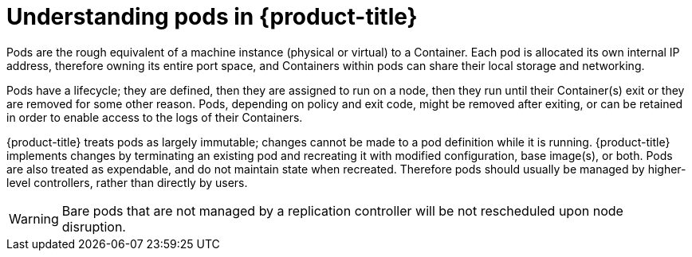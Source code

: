 // Module included in the following assemblies:
//
// * nodes/nodes-pods-using.adoc
// * architecture/kubernetes.adoc

[id='nodes-pods-using-about_{context}']
= Understanding pods in {product-title}

Pods are the rough equivalent of a machine instance (physical or virtual) to a Container. Each pod is allocated its own internal IP address, therefore owning its entire port space, and Containers within pods can share their local storage and networking.

Pods have a lifecycle; they are defined, then they are assigned to run on
a node, then they run until their Container(s) exit or they are removed
for some other reason. Pods, depending on policy and exit code, might be
removed after exiting, or can be retained in order to enable access to
the logs of their Containers.

{product-title} treats pods as largely immutable; changes cannot be made to
a pod definition while it is running. {product-title} implements changes by
terminating an existing pod and recreating it with modified configuration,
base image(s), or both. Pods are also treated as expendable, and do not
maintain state when recreated. Therefore pods should usually be managed by
higher-level controllers, rather than directly by users.

ifdef::openshift-enterprise[]
[NOTE]
====
For the maximum number of pods per {product-title} node host, see the Cluster Limits.
====
endif::[]
ifdef::openshift-dedicated[]
[IMPORTANT]
====
The recommended maximum number of pods per {product-title} node host is 35. You
can have no more than 40 pods per node.
====
endif::[]

[WARNING]
====
Bare pods that are not managed by a replication controller will be not rescheduled upon node disruption.
====
